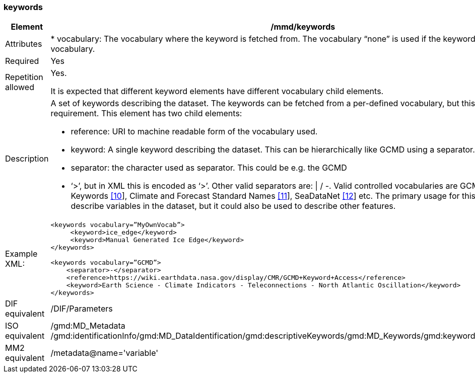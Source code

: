 [[keywords]]
=== keywords

[cols=">20%,80%",adoc]
|=======================================================================
|Element |/mmd/keywords

|Attributes | 

* vocabulary: The vocabulary where the keyword is fetched from. The vocabulary “none” is used if the keyword is not from a vocabulary.

|Required |Yes

|Repetition allowed a|
Yes.

It is expected that different keyword elements have different vocabulary
child elements.

|Description a|
A set of keywords describing the dataset. The keywords can be fetched
from a per-defined vocabulary, but this is not a requirement. This
element has two child elements:

* reference: URI to machine readable form of the vocabulary used.
* keyword: A single keyword describing the dataset. This can be hierarchically like GCMD using a separator.
* separator: the character used as separator. This could be e.g. the GCMD
* ‘>’, but in XML this is encoded as ‘&gt;’. Other valid separators are: \| / -. 
Valid controlled vocabularies are GCMD Science Keywords
link:#anchor-2[[10]], Climate and Forecast Standard Names
link:#anchor-3[[11]], SeaDataNet link:#anchor-4[[12]] etc. The primary
usage for this element is to describe variables in the dataset, but it
could also be used to describe other features.

|Example XML: a|
----
<keywords vocabulary=”MyOwnVocab”>
     <keyword>ice_edge</keyword>
     <keyword>Manual Generated Ice Edge</keyword>
</keywords>

<keywords vocabulary=”GCMD”>
    <separator>-</separator>
    <reference>https://wiki.earthdata.nasa.gov/display/CMR/GCMD+Keyword+Access</reference>
    <keyword>Earth Science - Climate Indicators - Teleconnections - North Atlantic Oscillation</keyword>
</keywords>
----

|DIF equivalent |/DIF/Parameters

|ISO equivalent |/gmd:MD_Metadata
/gmd:identificationInfo/gmd:MD_DataIdentification/gmd:descriptiveKeywords/gmd:MD_Keywords/gmd:keyword/gco:CharacterString

|MM2 equivalent |/metadata@name='variable'

|=======================================================================
